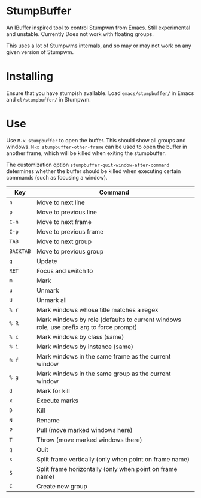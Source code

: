 * StumpBuffer

  An IBuffer inspired tool to control Stumpwm from Emacs. Still
  experimental and unstable. Currently Does not work with floating
  groups.

  This uses a lot of Stumpwms internals, and so may or may not work on
  any given version of Stumpwm.

* Installing

  Ensure that you have stumpish available. Load ~emacs/stumpbuffer/~
  in Emacs and ~cl/stumpbuffer/~ in Stumpwm.

* Use

  Use ~M-x stumpbuffer~ to open the buffer. This should show all
  groups and windows. ~M-x stumpbuffer-other-frame~ can be used to
  open the buffer in another frame, which will be killed when exiting
  the stumpbuffer.

  The customization option ~stumpbuffer-quit-window-after-command~
  determines whether the buffer should be killed when executing
  certain commands (such as focusing a window).

  | Key       | Command                                                                                 |
  |-----------+-----------------------------------------------------------------------------------------|
  | ~n~       | Move to next line                                                                       |
  | ~p~       | Move to previous line                                                                   |
  | ~C-n~     | Move to next frame                                                                      |
  | ~C-p~     | Move to previous frame                                                                  |
  | ~TAB~     | Move to next group                                                                      |
  | ~BACKTAB~ | Move to previous group                                                                  |
  | ~g~       | Update                                                                                  |
  | ~RET~     | Focus and switch to                                                                     |
  | ~m~       | Mark                                                                                    |
  | ~u~       | Unmark                                                                                  |
  | ~U~       | Unmark all                                                                              |
  | ~% r~     | Mark windows whose title matches a regex                                                |
  | ~% R~     | Mark windows by role (defaults to current windows role, use prefix arg to force prompt) |
  | ~% c~     | Mark windows by class (same)                                                            |
  | ~% i~     | Mark windows by instance (same)                                                         |
  | ~% f~     | Mark windows in the same frame as the current window                                    |
  | ~% g~     | Mark windows in the same group as the current window                                    |
  | ~d~       | Mark for kill                                                                           |
  | ~x~       | Execute marks                                                                           |
  | ~D~       | Kill                                                                                    |
  | ~N~       | Rename                                                                                  |
  | ~P~       | Pull (move marked windows here)                                                         |
  | ~T~       | Throw (move marked windows there)                                                       |
  | ~q~       | Quit                                                                                    |
  | ~s~       | Split frame vertically (only when point on frame name)                                  |
  | ~S~       | Split frame horizontally (only when point on frame name)                                |
  | ~C~       | Create new group                                                                        |

